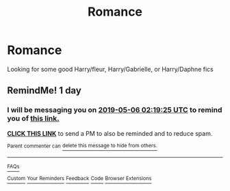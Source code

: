 #+TITLE: Romance

* Romance
:PROPERTIES:
:Author: ReCrucible
:Score: 5
:DateUnix: 1557019541.0
:DateShort: 2019-May-05
:END:
Looking for some good Harry/fleur, Harry/Gabrielle, or Harry/Daphne fics


** RemindMe! 1 day
:PROPERTIES:
:Score: 1
:DateUnix: 1557022691.0
:DateShort: 2019-May-05
:END:

*** I will be messaging you on [[http://www.wolframalpha.com/input/?i=2019-05-06%2002:19:25%20UTC%20To%20Local%20Time][*2019-05-06 02:19:25 UTC*]] to remind you of [[https://www.reddit.com/r/HPfanfiction/comments/bks9ky/romance/emj90mw/][*this link.*]]

[[http://np.reddit.com/message/compose/?to=RemindMeBot&subject=Reminder&message=%5Bhttps://www.reddit.com/r/HPfanfiction/comments/bks9ky/romance/emj90mw/%5D%0A%0ARemindMe!%20%201%20day][*CLICK THIS LINK*]] to send a PM to also be reminded and to reduce spam.

^{Parent commenter can} [[http://np.reddit.com/message/compose/?to=RemindMeBot&subject=Delete%20Comment&message=Delete!%20emj93nu][^{delete this message to hide from others.}]]

--------------

[[http://np.reddit.com/r/RemindMeBot/comments/24duzp/remindmebot_info/][^{FAQs}]]

[[http://np.reddit.com/message/compose/?to=RemindMeBot&subject=Reminder&message=%5BLINK%20INSIDE%20SQUARE%20BRACKETS%20else%20default%20to%20FAQs%5D%0A%0ANOTE:%20Don't%20forget%20to%20add%20the%20time%20options%20after%20the%20command.%0A%0ARemindMe!][^{Custom}]]
[[http://np.reddit.com/message/compose/?to=RemindMeBot&subject=List%20Of%20Reminders&message=MyReminders!][^{Your Reminders}]]
[[http://np.reddit.com/message/compose/?to=RemindMeBotWrangler&subject=Feedback][^{Feedback}]]
[[https://github.com/SIlver--/remindmebot-reddit][^{Code}]]
[[https://np.reddit.com/r/RemindMeBot/comments/4kldad/remindmebot_extensions/][^{Browser Extensions}]]
:PROPERTIES:
:Author: RemindMeBot
:Score: 1
:DateUnix: 1557022765.0
:DateShort: 2019-May-05
:END:
